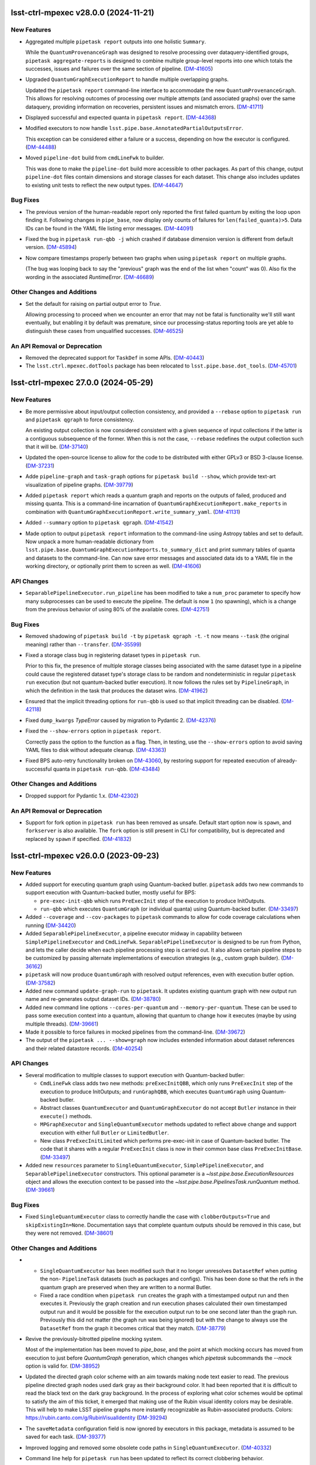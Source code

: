 lsst-ctrl-mpexec v28.0.0 (2024-11-21)
=====================================

New Features
------------

- Aggregated multiple ``pipetask report`` outputs into one holistic ``Summary``.

  While the ``QuantumProvenanceGraph`` was designed to resolve processing over dataquery-identified groups, ``pipetask aggregate-reports`` is designed to combine multiple group-level reports into one which totals the successes, issues and failures over the same section of pipeline. (`DM-41605 <https://rubinobs.atlassian.net/browse/DM-41605>`_)
- Upgraded ``QuantumGraphExecutionReport`` to handle multiple overlapping graphs.

  Updated the ``pipetask report`` command-line interface to accommodate the new
  ``QuantumProvenanceGraph``.
  This allows for resolving outcomes of processing over multiple attempts (and associated graphs) over the same dataquery, providing information on recoveries, persistent issues and mismatch errors. (`DM-41711 <https://rubinobs.atlassian.net/browse/DM-41711>`_)
- Displayed successful and expected quanta in ``pipetask report``. (`DM-44368 <https://rubinobs.atlassian.net/browse/DM-44368>`_)
- Modified executors to now handle ``lsst.pipe.base.AnnotatedPartialOutputsError``.

  This exception can be considered either a failure or a success, depending
  on how the executor is configured. (`DM-44488 <https://rubinobs.atlassian.net/browse/DM-44488>`_)
- Moved ``pipeline-dot`` build from ``cmdLineFwk`` to builder.

  This was done to make the ``pipeline-dot`` build more accessible to other packages.
  As part of this change, output ``pipeline-dot`` files contain dimensions and storage classes for each dataset.
  This change also includes updates to existing unit tests to reflect the new output types. (`DM-44647 <https://rubinobs.atlassian.net/browse/DM-44647>`_)


Bug Fixes
---------

- The previous version of the human-readable report only reported the first failed quantum by exiting the loop upon finding it.
  Following changes in ``pipe_base``, now display only counts of failures for ``len(failed_quanta)>5``.
  Data IDs can be found in the YAML file listing error messages. (`DM-44091 <https://rubinobs.atlassian.net/browse/DM-44091>`_)
- Fixed the bug in ``pipetask run-qbb -j`` which crashed if database dimension version is different from default version. (`DM-45894 <https://rubinobs.atlassian.net/browse/DM-45894>`_)
- Now compare timestamps properly between two graphs when using ``pipetask report`` on multiple graphs.

  (The bug was looping back to say the "previous" graph was the end of the list when "count" was 0).
  Also fix the wording in the associated `RuntimeError`. (`DM-46689 <https://rubinobs.atlassian.net/browse/DM-46689>`_)


Other Changes and Additions
---------------------------

- Set the default for raising on partial output error to `True`.

  Allowing processing to proceed when we encounter an error that may not be fatal is functionality we'll still want eventually, but enabling it by default was premature, since our processing-status reporting tools are yet able to distinguish these cases from unqualified successes. (`DM-46525 <https://rubinobs.atlassian.net/browse/DM-46525>`_)


An API Removal or Deprecation
-----------------------------

- Removed the deprecated support for ``TaskDef`` in some APIs. (`DM-40443 <https://rubinobs.atlassian.net/browse/DM-40443>`_)
- The ``lsst.ctrl.mpexec.dotTools`` package has been relocated to ``lsst.pipe.base.dot_tools``. (`DM-45701 <https://rubinobs.atlassian.net/browse/DM-45701>`_)


lsst-ctrl-mpexec 27.0.0 (2024-05-29)
====================================

New Features
------------

- Be more permissive about input/output collection consistency, and provided a ``--rebase`` option to ``pipetask run`` and ``pipetask qgraph`` to force consistency.

  An existing output collection is now considered consistent with a given sequence of input collections if the latter is a contiguous subsequence of the former.
  When this is not the case, ``--rebase`` redefines the output collection such that it will be. (`DM-37140 <https://rubinobs.atlassian.net/browse/DM-37140>`_)
- Updated the open-source license to allow for the code to be distributed with either GPLv3 or BSD 3-clause license. (`DM-37231 <https://rubinobs.atlassian.net/browse/DM-37231>`_)
- Adde ``pipeline-graph`` and ``task-graph`` options for ``pipetask build --show``, which provide text-art visualization of pipeline graphs. (`DM-39779 <https://rubinobs.atlassian.net/browse/DM-39779>`_)
- Added ``pipetask report`` which reads a quantum graph and reports on the outputs of failed, produced and missing quanta.
  This is a command-line incarnation of
  ``QuantumGraphExecutionReport.make_reports`` in combination with
  ``QuantumGraphExecutionReport.write_summary_yaml``. (`DM-41131 <https://rubinobs.atlassian.net/browse/DM-41131>`_)
- Added ``--summary`` option to ``pipetask qgraph``. (`DM-41542 <https://rubinobs.atlassian.net/browse/DM-41542>`_)
- Made option to output ``pipetask report`` information to the command-line using Astropy tables and set to default.
  Now unpack a more human-readable dictionary from
  ``lsst.pipe.base.QuantumGraphExecutionReports.to_summary_dict`` and print summary tables of quanta and datasets to the command-line.
  Can now save error messages and associated data ids to a YAML file in the working directory, or optionally print them to screen as well. (`DM-41606 <https://rubinobs.atlassian.net/browse/DM-41606>`_)


API Changes
-----------

- ``SeparablePipelineExecutor.run_pipeline`` has been modified to take a ``num_proc`` parameter to specify how many subprocesses can be used to execute the pipeline.
  The default is now ``1`` (no spawning), which is a change from the previous behavior of using 80% of the available cores. (`DM-42751 <https://rubinobs.atlassian.net/browse/DM-42751>`_)


Bug Fixes
---------

- Removed shadowing of ``pipetask build -t`` by ``pipetask qgraph -t``.
  ``-t`` now means ``--task`` (the original meaning) rather than ``--transfer``. (`DM-35599 <https://rubinobs.atlassian.net/browse/DM-35599>`_)
- Fixed a storage class bug in registering dataset types in ``pipetask run``.

  Prior to this fix, the presence of multiple storage classes being associated with the same dataset type in a pipeline could cause the registered dataset type's storage class to be random and nondeterministic in regular ``pipetask run`` execution (but not quantum-backed butler execution).
  It now follows the rules set by ``PipelineGraph``, in which the definition in the task that produces the dataset wins. (`DM-41962 <https://rubinobs.atlassian.net/browse/DM-41962>`_)
- Ensured that the implicit threading options for ``run-qbb`` is used so that implicit threading can be disabled. (`DM-42118 <https://rubinobs.atlassian.net/browse/DM-42118>`_)
- Fixed ``dump_kwargs`` `TypeError` caused by migration to Pydantic 2. (`DM-42376 <https://rubinobs.atlassian.net/browse/DM-42376>`_)
- Fixed the ``--show-errors`` option in ``pipetask report``.

  Correctly pass the option to the function as a flag.
  Then, in testing, use the ``--show-errors`` option to avoid saving YAML files to disk without adequate cleanup. (`DM-43363 <https://rubinobs.atlassian.net/browse/DM-43363>`_)
- Fixed BPS auto-retry functionality broken on `DM-43060 <https://rubinobs.atlassian.net/browse/DM-43060>`_, by restoring support for repeated execution of already-successful quanta in ``pipetask run-qbb``. (`DM-43484 <https://rubinobs.atlassian.net/browse/DM-43484>`_)


Other Changes and Additions
---------------------------

- Dropped support for Pydantic 1.x. (`DM-42302 <https://rubinobs.atlassian.net/browse/DM-42302>`_)


An API Removal or Deprecation
-----------------------------

- Support for fork option in ``pipetask run`` has been removed as unsafe.
  Default start option now is ``spawn``, and ``forkserver`` is also available.
  The ``fork`` option is still present in CLI for compatibility, but is deprecated and replaced by ``spawn`` if specified. (`DM-41832 <https://rubinobs.atlassian.net/browse/DM-41832>`_)


lsst-ctrl-mpexec v26.0.0 (2023-09-23)
=====================================

New Features
------------

- Added support for executing quantum graph using Quantum-backed butler.
  ``pipetask`` adds two new commands to support execution with Quantum-backed butler, mostly useful for BPS:

  * ``pre-exec-init-qbb`` which runs ``PreExecInit`` step of the execution to produce InitOutputs.
  * ``run-qbb`` which executes ``QuantumGraph`` (or individual quanta) using Quantum-backed butler. (`DM-33497 <https://rubinobs.atlassian.net/browse/DM-33497>`_)
- Added ``--coverage`` and ``--cov-packages`` to ``pipetask`` commands to allow for code coverage calculations when running (`DM-34420 <https://rubinobs.atlassian.net/browse/DM-34420>`_)
- Added ``SeparablePipelineExecutor``, a pipeline executor midway in capability between ``SimplePipelineExecutor`` and ``CmdLineFwk``.
  ``SeparablePipelineExecutor`` is designed to be run from Python, and lets the caller decide when each pipeline processing step is carried out.
  It also allows certain pipeline steps to be customized by passing alternate implementations of execution strategies (e.g., custom graph builder). (`DM-36162 <https://rubinobs.atlassian.net/browse/DM-36162>`_)
- ``pipetask`` will now produce ``QuantumGraph`` with resolved output references, even with execution butler option. (`DM-37582 <https://rubinobs.atlassian.net/browse/DM-37582>`_)
- Added new command ``update-graph-run`` to ``pipetask``.
  It updates existing quantum graph with new output run name and re-generates output dataset IDs. (`DM-38780 <https://rubinobs.atlassian.net/browse/DM-38780>`_)
- Added new command line options ``--cores-per-quantum`` and ``--memory-per-quantum``.
  These can be used to pass some execution context into a quantum, allowing that quantum to change how it executes (maybe by using multiple threads). (`DM-39661 <https://rubinobs.atlassian.net/browse/DM-39661>`_)
- Made it possible to force failures in mocked pipelines from the command-line. (`DM-39672 <https://rubinobs.atlassian.net/browse/DM-39672>`_)
- The output of the ``pipetask ... --show=graph`` now includes extended information about dataset references and their related datastore records. (`DM-40254 <https://rubinobs.atlassian.net/browse/DM-40254>`_)


API Changes
-----------

- Several modification to multiple classes to support execution with Quantum-backed butler:

  * ``CmdLineFwk`` class adds two new methods: ``preExecInitQBB``, which only runs ``PreExecInit`` step of the execution to produce InitOutputs; and ``runGraphQBB``, which executes ``QuantumGraph`` using Quantum-backed butler.
  * Abstract classes ``QuantumExecutor`` and ``QuantumGraphExecutor`` do not accept ``Butler`` instance in their ``execute()`` methods.
  * ``MPGraphExecutor`` and ``SingleQuantumExecutor`` methods updated to reflect above change and support execution with either full ``Butler`` or ``LimitedButler``.
  * New class ``PreExecInitLimited`` which performs pre-exec-init in case of Quantum-backed butler.
    The code that it shares with a regular ``PreExecInit`` class is now in their common base class ``PreExecInitBase``. (`DM-33497 <https://rubinobs.atlassian.net/browse/DM-33497>`_)
- Added new ``resources`` parameter to ``SingleQuantumExecutor``, ``SimplePipelineExecutor``, and ``SeparablePipelineExecutor`` constructors.
  This optional parameter is a `~lsst.pipe.base.ExecutionResources` object and allows the execution context to be passed into the `~lsst.pipe.base.PipelinesTask.runQuantum` method. (`DM-39661 <https://rubinobs.atlassian.net/browse/DM-39661>`_)


Bug Fixes
---------

- Fixed ``SingleQuantumExecutor`` class to correctly handle the case with ``clobberOutputs=True`` and ``skipExistingIn=None``.
  Documentation says that complete quantum outputs should be removed in this case, but they were not removed. (`DM-38601 <https://rubinobs.atlassian.net/browse/DM-38601>`_)


Other Changes and Additions
---------------------------

- * ``SingleQuantumExecutor`` has been modified such that it no longer unresolves ``DatasetRef`` when putting the non- ``PipelineTask`` datasets (such as packages and configs).
    This has been done so that the refs in the quantum graph are preserved when they are written to a normal Butler.
  * Fixed a race condition when ``pipetask run`` creates the graph with a timestamped output run and then executes it.
    Previously the graph creation and run execution phases calculated their own timestamped output run and it would be possible for the execution output run to be one second later than the graph run.
    Previously this did not matter (the graph run was being ignored) but with the change to always use the ``DatasetRef`` from the graph it becomes critical that they match. (`DM-38779 <https://rubinobs.atlassian.net/browse/DM-38779>`_)
- Revive the previously-bitrotted pipeline mocking system.

  Most of the implementation has been moved to `pipe_base`, and the point at which mocking occurs has moved from execution to just before `QuantumGraph` generation, which changes which `pipetask` subcommands the `--mock` option is valid for. (`DM-38952 <https://rubinobs.atlassian.net/browse/DM-38952>`_)
- Updated the directed graph color scheme with an aim towards making node text easier to read.
  The previous pipeline directed graph nodes used dark gray as their background color.
  It had been reported that it is difficult to read the black text on the dark gray background.
  In the process of exploring what color schemes would be optimal to satisfy the aim of this ticket, it emerged that making use of the Rubin visual identity colors may be desirable.
  This will help to make LSST pipeline graphs more instantly recognizable as Rubin-associated products.
  Colors: https://rubin.canto.com/g/RubinVisualIdentity (`DM-39294 <https://rubinobs.atlassian.net/browse/DM-39294>`_)
- The ``saveMetadata`` configuration field is now ignored by executors in this package, metadata is assumed to be saved for each task. (`DM-39377 <https://rubinobs.atlassian.net/browse/DM-39377>`_)
- Improved logging and removed some obsolete code paths in ``SingleQuantumExecutor``. (`DM-40332 <https://rubinobs.atlassian.net/browse/DM-40332>`_)
- Command line help for ``pipetask run`` has been updated to reflect its correct clobbering behavior.


lsst-ctrl-mpexec v25.0.0 (2023-02-28)
=====================================

New Features
------------

- * Added support for transferring files into execution butler. (`DM-35494 <https://rubinobs.atlassian.net/browse/DM-35494>`_)
- * Added documentation on how to use ``--show`` and ``--config``.
  * A pipeline will now never execute if ``--show`` option is used with ``pipetask run``.
  * The ``--config`` option can now accept list configuration values (with or without square brackets), for example ``--config task:listItem=a,b`` or ``--config "task:listItem=[a,b]"``.
  * The ``--config-file`` option can now take comma-separated file names for multiple config files. (`DM-35917 <https://rubinobs.atlassian.net/browse/DM-35917>`_)
- * added additional quanta information to be displayed by the logger, showing number of quanta per task (`DM-36145 <https://rubinobs.atlassian.net/browse/DM-36145>`_)
- If ``pipetask`` is run with multiple processes and if a butler datastore cache is configured, all subprocesses will now share the same cache.
  For large numbers of simultaneous processes it may be necessary to significantly increase the number of datasets in the cache to make the cache usable.
  This can be done by using the ``$DAF_BUTLER_CACHE_EXPIRATION_MODE`` environment variable.

  Previously each subprocess would get its own cache and if ``fork`` start method was used these cache directories would not be cleaned up. (`DM-36412 <https://rubinobs.atlassian.net/browse/DM-36412>`_)
- Always disable implicit threading (e.g. in OpenBLAS) by default in ``pipetask run``, even when not using ``-j``.

  The new ``--enable-implicit-threading`` can be used to turn it back on. (`DM-36831 <https://rubinobs.atlassian.net/browse/DM-36831>`_)


API Changes
-----------

- ``SimplePipelineExecutor`` factory methods add ``bind`` parameter for bind values to use with the user expression. (`DM-36487 <https://rubinobs.atlassian.net/browse/DM-36487>`_)


lsst-ctrl-mpexec v24.0.0 (2022-08-26)
=====================================

New Features
------------

- Added ``--dataset-query-constraint`` option to ``pipetask qgraph`` command (and thus downstream commands) that allows a
  user to control how `~lsst.pipe.base.QuantumGraph` creation is constrained by dataset existence. (`DM-31769 <https://rubinobs.atlassian.net/browse/DM-31769>`_)
- Builds using ``setuptools`` now calculate versions from the Git repository, including the use of alpha releases for those associated with weekly tags. (`DM-32408 <https://rubinobs.atlassian.net/browse/DM-32408>`_)
- Added ``--summary`` option to ``pipetask run`` command, it produces JSON report for execution status of the whole process and individual quanta. (`DM-33481 <https://rubinobs.atlassian.net/browse/DM-33481>`_)
- Added ``pipetask`` CLI commands ``purge`` and ``cleanup``. (`DM-33634 <https://rubinobs.atlassian.net/browse/DM-33634>`_)
- Removed dependency on the ``obs_base`` and ``afw`` packages. Now only depends on ``pipe_base`` and ``daf_butler`` (along with ``pex_config`` and ``utils``). (`DM-34105 <https://rubinobs.atlassian.net/browse/DM-34105>`_)
- Replaced the unused ``--do-raise`` option with ``--pdb``,
  which drops the user into the debugger
  (``pdb`` by default, but ``--pdb=ipdb`` also works if you have ``ipdb`` installed)
  on an exception. (`DM-34215 <https://rubinobs.atlassian.net/browse/DM-34215>`_)


Bug Fixes
---------

- The `click.Path` API should mostly be used with keyword arguments, changed from ordered arguments to keyword arguments when calling it. (`DM-34261 <https://rubinobs.atlassian.net/browse/DM-34261>`_)
- Fixed a bug where dot graphs of pipelines did not correctly render edges between composite and component dataset types. (`DM-34811 <https://rubinobs.atlassian.net/browse/DM-34811>`_)


Other Changes and Additions
---------------------------

- Added `lsst.ctrl.mpexec.SimplePipelineExecutor`, a minimal high-level Python interface for `~lsst.pipe.base.PipelineTask` execution intended primarily for unit testing. (`DM-31966 <https://rubinobs.atlassian.net/browse/DM-31966>`_)


lsst-ctrl-mpexec v23.0.1 (2022-02-02)
=====================================

Miscellaneous Changes of Minor Interest
---------------------------------------

- Allow ``pipetask run`` execution to continue in single-process mode after failure of one or more tasks. Previously execution stopped on an exception from any task. (`DM-33339 <https://rubinobs.atlassian.net/browse/DM-33339>`_)


lsst-ctrl-mpexec v23.0.0 (2021-12-10)
=====================================

New Features
------------

- Several improvements in ``pipetask`` execution options:

   - New option ``--skip-existing-in`` which takes collection names(s), if output datasets already exist in those collections corresponding quanta is skipped.
   - A ``--skip-existing`` option is now equivalent to appending output run collection to the ``--skip-existing-in`` list.
   - An ``--extend-run`` option implicitly enables ``--skip-existing`` option.
   - A ``--prune-replaced=unstore`` option only removes regular output datasets; InitOutputs, task configs, and package versions are not removed. (`DM-27492 <https://rubinobs.atlassian.net/browse/DM-27492>`_)
- GraphViz dot files generated by pipetask now include more information (``RUN`` collection for datasets, dimensions for tasks, data IDs for quanta). (`DM-28111 <https://rubinobs.atlassian.net/browse/DM-28111>`_)
- ``pipetask qgraph`` can now generate a standalone "execution butler" which is a SQLite registry with all the expected outputs pre-filled in registry.  Using this registry allow ``pipetask run`` to execute without touching the main registry whilst still writing file artifacts to the standard location.  It is not yet configured to allow a completely detached processing using a local datastore but this can be changed manually after creation to use a chained datastore. (`DM-28649 <https://rubinobs.atlassian.net/browse/DM-28649>`_)
- * Log messages issued during quantum execution are now collected and stored in butler as ``tasklabel_log`` dataset types.
  * New command line options for logging have been added to ``pipetask``. These include ``--log-file`` to write log messages to a file and ``--no-log-tty`` to disable log output to the terminal. (`DM-30977 <https://rubinobs.atlassian.net/browse/DM-30977>`_)
- * Add the output run to the log record.
  * Add ``--log-label`` option to ``pipetask`` command to allow extra information to be injected into the log record. (`DM-31884 <https://rubinobs.atlassian.net/browse/DM-31884>`_)


Bug Fixes
---------

- Improve exception handling in ``ExecFixupDataId`` (`DM-29384 <https://rubinobs.atlassian.net/browse/DM-29384>`_)
- Fix config comparison with ``--skip-existing``. (`DM-29580 <https://rubinobs.atlassian.net/browse/DM-29580>`_)
- Include output collection in call to ``buildExecutionButler``. (`DM-31691 <https://rubinobs.atlassian.net/browse/DM-31691>`_)
- Fix call to ``buildExecutionButler`` when chained input collection. (`DM-31711 <https://rubinobs.atlassian.net/browse/DM-31711>`_)


Miscellaneous Changes of Minor Interest
---------------------------------------

- Add some of the pipetask command line options to QuantumGraph metadata (`DM-30702 <https://rubinobs.atlassian.net/browse/DM-30702>`_)


lsst-ctrl-mpexec v22.0 (2021-04-01)
===================================

New Features
------------

* ``pipetask run`` can now execute a subset of a graph. This allows a single graph file to be created with an entire workflow and then only part of it to be executed. This is very important for large scale workflow execution. [DM-27667]

Performance Enhancement
-----------------------

* Multi-processing execution performance has been significantly improved for large graphs. [DM-28418]

Other
-----

* Ignore ``--input`` instead of rejecting it if it hasn't changed. [DM-28101]
* The graph file format has been changed from a pickle file to a form that can efficiently be accessed from an object store. This new format has a ``.qgraph`` file extension. [DM-27784]
* A full URI can now be used to specify the location of the quantum graph. [DM-27682]
